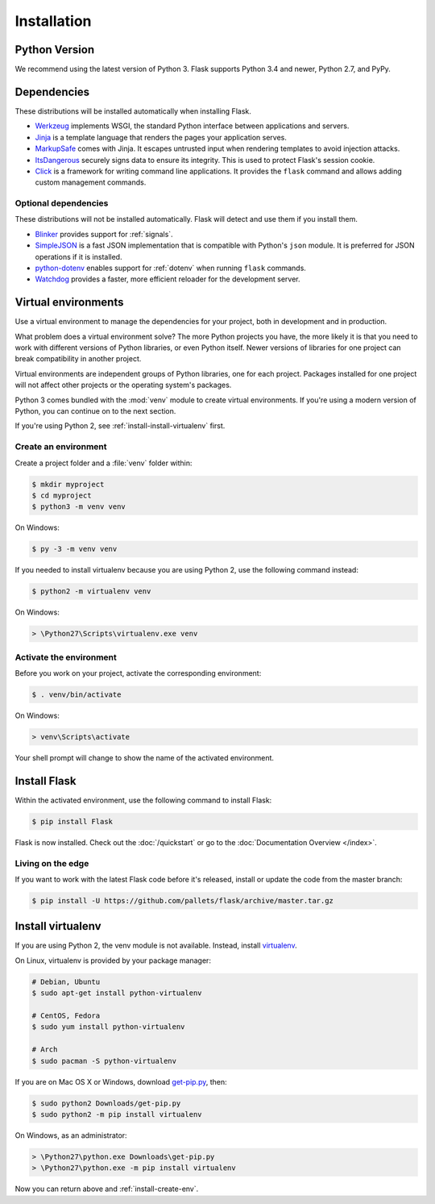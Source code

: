.. _installation:

Installation
============

Python Version
--------------

We recommend using the latest version of Python 3. Flask supports Python 3.4
and newer, Python 2.7, and PyPy.

Dependencies
------------

These distributions will be installed automatically when installing Flask.

* `Werkzeug`_ implements WSGI, the standard Python interface between
  applications and servers.
* `Jinja`_ is a template language that renders the pages your application
  serves.
* `MarkupSafe`_ comes with Jinja. It escapes untrusted input when rendering
  templates to avoid injection attacks.
* `ItsDangerous`_ securely signs data to ensure its integrity. This is used
  to protect Flask's session cookie.
* `Click`_ is a framework for writing command line applications. It provides
  the ``flask`` command and allows adding custom management commands.

.. _Werkzeug: http://werkzeug.pocoo.org/
.. _Jinja: http://jinja.pocoo.org/
.. _MarkupSafe: https://pypi.org/project/MarkupSafe/
.. _ItsDangerous: https://pythonhosted.org/itsdangerous/
.. _Click: http://click.pocoo.org/

Optional dependencies
~~~~~~~~~~~~~~~~~~~~~

These distributions will not be installed automatically. Flask will detect and
use them if you install them.

* `Blinker`_ provides support for :ref:`signals`.
* `SimpleJSON`_ is a fast JSON implementation that is compatible with
  Python's ``json`` module. It is preferred for JSON operations if it is
  installed.
* `python-dotenv`_ enables support for :ref:`dotenv` when running ``flask``
  commands.
* `Watchdog`_ provides a faster, more efficient reloader for the development
  server.

.. _Blinker: https://pythonhosted.org/blinker/
.. _SimpleJSON: https://simplejson.readthedocs.io/
.. _python-dotenv: https://github.com/theskumar/python-dotenv#readme
.. _watchdog: https://pythonhosted.org/watchdog/

Virtual environments
--------------------

Use a virtual environment to manage the dependencies for your project, both in
development and in production.

What problem does a virtual environment solve? The more Python projects you
have, the more likely it is that you need to work with different versions of
Python libraries, or even Python itself. Newer versions of libraries for one
project can break compatibility in another project.

Virtual environments are independent groups of Python libraries, one for each
project. Packages installed for one project will not affect other projects or
the operating system's packages.

Python 3 comes bundled with the :mod:`venv` module to create virtual
environments. If you're using a modern version of Python, you can continue on
to the next section.

If you're using Python 2, see :ref:`install-install-virtualenv` first.

.. _install-create-env:

Create an environment
~~~~~~~~~~~~~~~~~~~~~

Create a project folder and a :file:`venv` folder within:

.. code-block:: sh

    $ mkdir myproject
    $ cd myproject
    $ python3 -m venv venv

On Windows:

.. code-block:: bat

    $ py -3 -m venv venv

If you needed to install virtualenv because you are using Python 2, use
the following command instead:

.. code-block:: sh

    $ python2 -m virtualenv venv

On Windows:

.. code-block:: bat

    > \Python27\Scripts\virtualenv.exe venv

.. _install-activate-env:

Activate the environment
~~~~~~~~~~~~~~~~~~~~~~~~

Before you work on your project, activate the corresponding environment:

.. code-block:: sh

    $ . venv/bin/activate

On Windows:

.. code-block:: bat

    > venv\Scripts\activate

Your shell prompt will change to show the name of the activated environment.

Install Flask
-------------

Within the activated environment, use the following command to install Flask:

.. code-block:: sh

    $ pip install Flask

Flask is now installed. Check out the :doc:`/quickstart` or go to the
:doc:`Documentation Overview </index>`.

Living on the edge
~~~~~~~~~~~~~~~~~~

If you want to work with the latest Flask code before it's released, install or
update the code from the master branch:

.. code-block:: sh

    $ pip install -U https://github.com/pallets/flask/archive/master.tar.gz

.. _install-install-virtualenv:

Install virtualenv
------------------

If you are using Python 2, the venv module is not available. Instead,
install `virtualenv`_.

On Linux, virtualenv is provided by your package manager:

.. code-block:: sh

    # Debian, Ubuntu
    $ sudo apt-get install python-virtualenv

    # CentOS, Fedora
    $ sudo yum install python-virtualenv

    # Arch
    $ sudo pacman -S python-virtualenv

If you are on Mac OS X or Windows, download `get-pip.py`_, then:

.. code-block:: sh

    $ sudo python2 Downloads/get-pip.py
    $ sudo python2 -m pip install virtualenv

On Windows, as an administrator:

.. code-block:: bat

    > \Python27\python.exe Downloads\get-pip.py
    > \Python27\python.exe -m pip install virtualenv

Now you can return above and :ref:`install-create-env`.

.. _virtualenv: https://virtualenv.pypa.io/
.. _get-pip.py: https://bootstrap.pypa.io/get-pip.py

